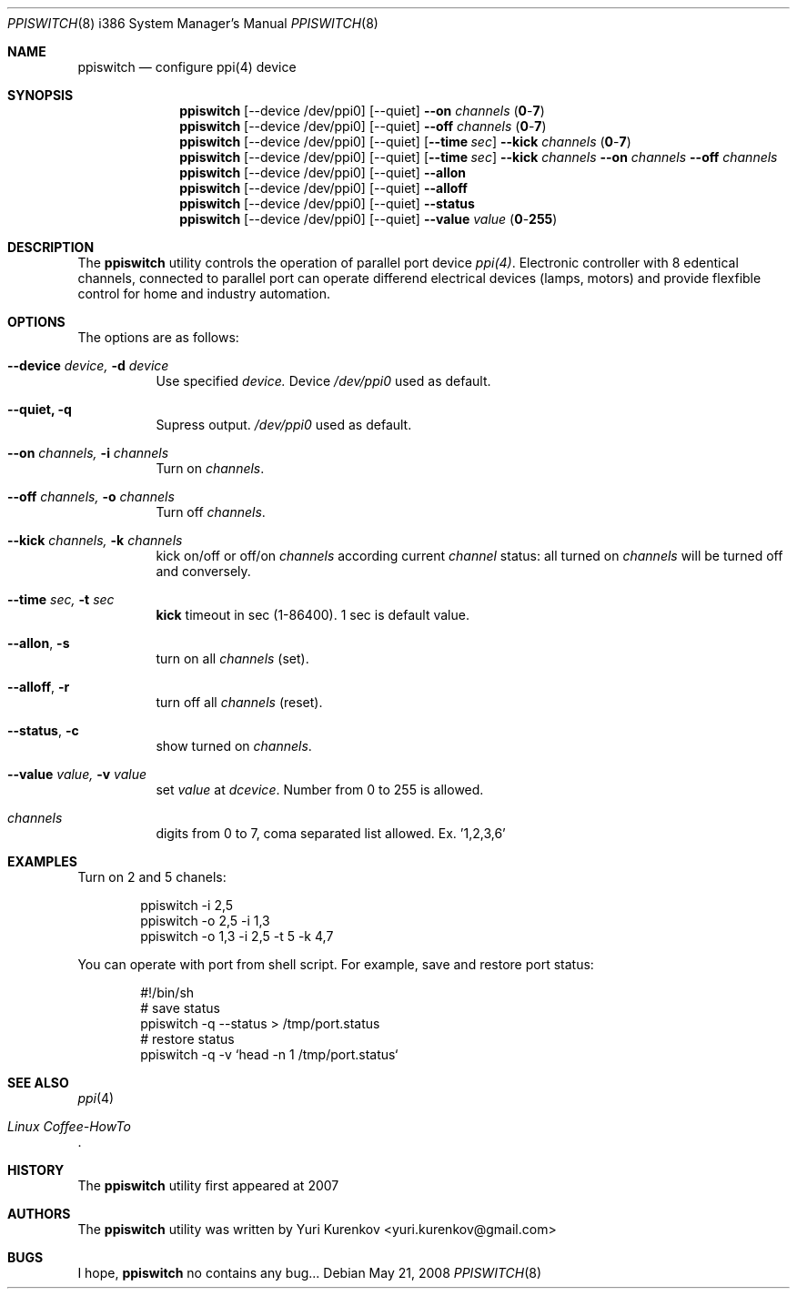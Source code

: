 .\" Copyright (c) 2008
.\"	<yuri.kurenkov@gmail.com>. All right reserved.
.\"
.\" Redistribution and use in source and binary forms, with or without
.\" modification, are permitted provided that the following conditions
.\" are met:
.\" 1. Redistributions of source code must retain the above copyright
.\"    notice, this list of conditions and the following disclaimer.
.\" 2. Redistributions in binary form must reproduce the above copyright
.\"    notice, this list of conditions and the following disclaimer in the
.\"    documentation and/or other materials provided with the distribution.
.\" 3. All advertising materials mentioning features or use of this software
.\"    must display the following acknowledgement:
.\"	This product includes software developed by <ran@styx.aic.net>
.\" 4. Neither the name of the author nor the names of any co-contributors
.\"    may be used to endorse or promote products derived from this software
.\"   without specific prior written permission.
.\"
.\" THIS SOFTWARE IS PROVIDED BY yuri.kurenkov@gmail.com AND CONTRIBUTORS ``AS IS''
.\" AND ANY EXPRESS OR IMPLIED WARRANTIES, INCLUDING, BUT NOT LIMITED TO, THE
.\" IMPLIED WARRANTIES OF MERCHANTABILITY AND FITNESS FOR A PARTICULAR PURPOSE
.\" ARE DISCLAIMED.  IN NO EVENT SHALL <ran@styx.aic.net> OR THE VOICES IN HIS
.\" HEAD BE LIABLE FOR ANY DIRECT, INDIRECT, INCIDENTAL, SPECIAL, EXEMPLARY, OR
.\" CONSEQUENTIAL DAMAGES (INCLUDING, BUT NOT LIMITED TO, PROCUREMENT OF
.\" SUBSTITUTE GOODS OR SERVICES; LOSS OF USE, DATA, OR PROFITS; OR BUSINESS
.\" INTERRUPTION) HOWEVER CAUSED AND ON ANY THEORY OF LIABILITY, WHETHER IN
.\" CONTRACT, STRICT LIABILITY, OR TORT (INCLUDING NEGLIGENCE OR OTHERWISE)
.\" ARISING IN ANY WAY OUT OF THE USE OF THIS SOFTWARE, EVEN IF ADVISED OF
.\" THE POSSIBILITY OF SUCH DAMAGE.
.\"
.\"
.Dd May 21, 2008
.Dt PPISWITCH 8 i386
.Os
.Sh NAME
.Nm ppiswitch
.Nd configure ppi(4) device
.Sh SYNOPSIS
.Nm
.Op --device /dev/ppi0 
.Op --quiet 
.Cm --on Ar channels Pq Cm 0 Ns - Ns Cm 7 
.Nm
.Op --device /dev/ppi0 
.Op --quiet 
.Cm --off Ar channels Pq Cm 0 Ns - Ns Cm 7 
.Nm
.Op --device /dev/ppi0
.Op --quiet 
.Op Cm --time Ar sec 
.Cm --kick Ar channels Pq Cm 0 Ns - Ns Cm 7 
.Nm
.Op --device /dev/ppi0
.Op --quiet 
.Op Cm --time Ar sec 
.Cm --kick Ar channels Cm --on Ar channels Cm --off Ar channels  
.Nm
.Op --device /dev/ppi0 
.Op --quiet 
.Cm --allon
.Nm
.Op --device /dev/ppi0 
.Op --quiet 
.Cm --alloff
.Nm
.Op --device /dev/ppi0 
.Op --quiet 
.Cm --status
.Nm
.Op --device /dev/ppi0 
.Op --quiet 
.Cm --value Ar value Pq Cm 0 Ns - Ns Cm 255 
.Sh DESCRIPTION
The
.Nm
utility controls the operation of parallel port device 
.Ar ppi(4) .
Electronic controller with 8 edentical channels, connected to parallel port can operate differend electrical devices (lamps, motors) and provide flexfible control for home and industry automation.  
.Sh OPTIONS
The options are as follows:
.Bl -tag -width indent
.It Cm --device Ar device, Cm -d Ar device 
Use specified
.Ar device.
Device
.Ar /dev/ppi0 
used as default.
.It Cm --quiet, Cm -q
Supress output. 
.Ar /dev/ppi0 
used as default.
.It Cm --on Ar channels, Cm -i Ar channels
Turn on
.Ar channels . 
.It Cm --off Ar channels, Cm -o Ar channels
Turn off
.Ar channels .
.It Cm --kick Ar channels, Cm -k Ar channels
kick on/off or off/on
.Ar channels 
according current 
.Ar channel
status: all turned on 
.Ar channels
will be turned off and conversely. 
.It Cm --time Ar sec, Cm -t Ar sec
.Cm kick 
timeout in sec (1-86400). 1 sec is default value.
.It Cm --allon , Cm -s
turn on all 
.Ar channels 
(set).
.It Cm --alloff , Cm -r
turn off all 
.Ar channels 
(reset).
.It Cm --status , Cm -c
show turned on 
.Ar channels .
.It Cm --value Ar value, Cm -v Ar value 
set
.Ar value
at 
.Ar dcevice . 
Number from 0 to 255 is allowed. 
.It Ar channels 
digits from 0 to 7, coma separated list allowed. Ex. '1,2,3,6'
.El
.Sh EXAMPLES
Turn on 2 and 5 chanels:
.Bd -literal -offset indent
ppiswitch -i 2,5 
ppiswitch -o 2,5 -i 1,3 
ppiswitch -o 1,3 -i 2,5 -t 5 -k 4,7 
.Ed
.Pp
You can operate with port from shell script. For example, save and restore port status: 
.Bd -literal -offset indent
#!/bin/sh
# save status
ppiswitch -q --status > /tmp/port.status
# restore status
ppiswitch -q -v `head -n 1 /tmp/port.status` 
.Ed
.Sh SEE ALSO
.Xr ppi 4
.Rs
.%T "Linux Coffee-HowTo"
.Re
.Sh HISTORY
The
.Nm
utility first appeared at 2007 
.Sh AUTHORS
.An -nosplit
The
.Nm
utility was written by
.An Yuri Kurenkov Aq yuri.kurenkov@gmail.com
.Sh BUGS
I hope,
.Nm
no contains any bug...
